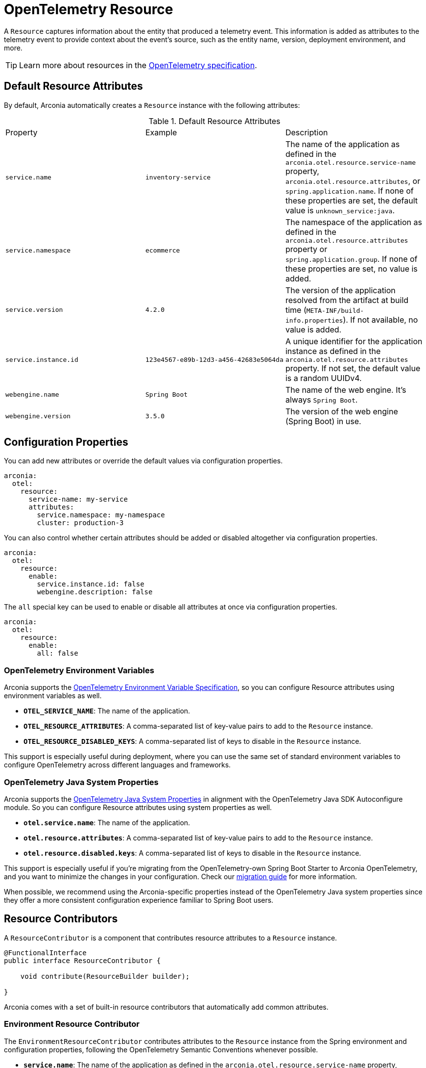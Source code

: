 = OpenTelemetry Resource
:description: Configure an OpenTelemetry Resource to capture information about the entity that produced a telemetry event.

A `Resource` captures information about the entity that produced a telemetry event. This information is added as attributes to the telemetry event to provide context about the event's source, such as the entity name, version,
deployment environment, and more.

TIP: Learn more about resources in the https://opentelemetry.io/docs/concepts/resources[OpenTelemetry specification].

== Default Resource Attributes

By default, Arconia automatically creates a `Resource` instance with the following attributes:

.Default Resource Attributes
|===
|Property |Example |Description
|	`service.name`
|	`inventory-service`
|	The name of the application as defined in the `arconia.otel.resource.service-name` property, `arconia.otel.resource.attributes`, or `spring.application.name`. If none of these properties are set, the default value is `unknown_service:java`.
|	`service.namespace`
|	`ecommerce`
|	The namespace of the application as defined in the `arconia.otel.resource.attributes` property or `spring.application.group`. If none of these properties are set, no value is added.
|	`service.version`
|	`4.2.0`
|	The version of the application resolved from the artifact at build time (`META-INF/build-info.properties`). If not available, no value is added.
|	`service.instance.id`
|	`123e4567-e89b-12d3-a456-42683e5064da`
|	A unique identifier for the application instance as defined in the `arconia.otel.resource.attributes` property. If not set, the default value is a random UUIDv4.
|	`webengine.name`
|	`Spring Boot`
|	The name of the web engine. It's always `Spring Boot`.
|	`webengine.version`
|	`3.5.0`
|	The version of the web engine (Spring Boot) in use.
|===

== Configuration Properties

You can add new attributes or override the default values via configuration properties.

[source,yaml]
----
arconia:
  otel:
    resource:
      service-name: my-service
      attributes:
        service.namespace: my-namespace
        cluster: production-3
----

You can also control whether certain attributes should be added or disabled altogether via configuration properties.

[source,yaml]
----
arconia:
  otel:
    resource:
      enable:
        service.instance.id: false
        webengine.description: false
----

The `all` special key can be used to enable or disable all attributes at once via configuration properties.

[source,yaml]
----
arconia:
  otel:
    resource:
      enable:
        all: false
----

=== OpenTelemetry Environment Variables

Arconia supports the https://opentelemetry.io/docs/specs/otel/configuration/sdk-environment-variables/[OpenTelemetry Environment Variable Specification], so you can configure Resource attributes using environment variables as well.

* **`OTEL_SERVICE_NAME`**: The name of the application.
* **`OTEL_RESOURCE_ATTRIBUTES`**: A comma-separated list of key-value pairs to add to the `Resource` instance.
* **`OTEL_RESOURCE_DISABLED_KEYS`**: A comma-separated list of keys to disable in the `Resource` instance.

This support is especially useful during deployment, where you can use the same set of standard environment variables to configure OpenTelemetry across different languages and frameworks.

=== OpenTelemetry Java System Properties

Arconia supports the https://opentelemetry.io/docs/languages/java/configuration/#environment-variables-and-system-properties[OpenTelemetry Java System Properties] in alignment with the OpenTelemetry Java SDK Autoconfigure module. So you can configure Resource attributes using system properties as well.

* **`otel.service.name`**: The name of the application.
* **`otel.resource.attributes`**: A comma-separated list of key-value pairs to add to the `Resource` instance.
* **`otel.resource.disabled.keys`**: A comma-separated list of keys to disable in the `Resource` instance.

This support is especially useful if you're migrating from the OpenTelemetry-own Spring Boot Starter to Arconia OpenTelemetry, and you want to minimize the changes in your configuration. Check our xref:migration/migration-opentelemetry.adoc[migration guide] for more information.

When possible, we recommend using the Arconia-specific properties instead of the OpenTelemetry Java system properties since they offer a more consistent configuration experience familiar to Spring Boot users.

== Resource Contributors

A `ResourceContributor` is a component that contributes resource attributes to a `Resource` instance.

[source,java]
----
@FunctionalInterface
public interface ResourceContributor {

    void contribute(ResourceBuilder builder);

}
----

Arconia comes with a set of built-in resource contributors that automatically add common attributes.

=== Environment Resource Contributor

The `EnvironmentResourceContributor` contributes attributes to the `Resource` instance from the Spring environment and configuration properties, following the OpenTelemetry Semantic Conventions whenever possible.

* **`service.name`**: The name of the application as defined in the `arconia.otel.resource.service-name` property, `arconia.otel.resource.attributes`, or `spring.application.name`. If none of these properties are set, the default value is `unknown_service:java`.
* **`service.namespace`**: The namespace of the application as defined in the `arconia.otel.resource.attributes` property or `spring.application.group`. If none of these properties are set, no value is added.
* **`service.instance.id`**: A unique identifier for the application instance as defined in the `arconia.otel.resource.attributes` property. If not set, the default value is a random UUIDv4.
* **`webengine.name`**: The name of the web engine. It's always `Spring Boot`.
* **`webengine.version`**: The version of the web engine (Spring Boot) in use.

Furthermore, any additional attribute defined in the `arconia.otel.resource.attributes` property will be added to the `Resource` instance.

This contributor is enabled by default. You can disable it via configuration properties.

[source,yaml]
----
arconia:
  otel:
    resource:
      contributors:
        environment:
          enabled: false
----

NOTE: For additional information about the Semantic Conventions, check out the https://opentelemetry.io/docs/specs/semconv/resource/#service[Resource Service Semantic Conventions] and https://opentelemetry.io/docs/specs/semconv/resource/webengine[Resource WebEngine Semantic Conventions].

=== Build Resource Contributor

The `BuildResourceContributor` contributes build information to the `Resource` instance, following the OpenTelemetry Semantic Conventions whenever possible.

* **`service.version`**: The version of the application resolved from the artifact at build time (`META-INF/build-info.properties`). If not available, no value is added.

The information is extracted from the `META-INF/build-info.properties` file generated by the Spring Boot Maven and Gradle plugins when the feature is enabled. In Gradle projects, you can enable it by adding the following configuration to your `build.gradle` file:

[source,groovy]
----
springBoot {
	buildInfo {
		excludes = ['time']
	}
}
----

NOTE: Find more information about the `build-info.properties` file in the https://docs.spring.io/spring-boot/gradle-plugin/integrating-with-actuator.html[Spring Boot Gradle Plugin Reference] and https://docs.spring.io/spring-boot/maven-plugin/build-info.html[Spring Boot Maven Plugin Reference].

This contributor is enabled by default. You can disable it via configuration properties.

[source,yaml]
----
arconia:
  otel:
    resource:
      contributors:
        build:
          enabled: false
----

NOTE: For additional information about the Semantic Conventions, check out the https://opentelemetry.io/docs/specs/semconv/resource/#service[Resource Service Semantic Conventions].

=== Host Resource Contributor

The `HostResourceContributor` contributes attributes to the `Resource` instance about the host the application is running on, following the OpenTelemetry Semantic Conventions whenever possible.

* **`host.arch`**: The CPU architecture of the host the application is running on.
* **`host.name`**: The name of the host the application is running on.

This contributor is disabled by default. You can enable it via configuration properties.

[source,yaml]
----
arconia:
  otel:
    resource:
      contributors:
        host:
          enabled: true
----

NOTE: For additional information about the Semantic Conventions, check out the https://opentelemetry.io/docs/specs/semconv/resource/host/[Resource Host Semantic Conventions].

=== Java Resource Contributor

The `JavaResourceContributor` contributes attributes to the `Resource` instance about the Java Runtime Environment the application is running on, following the OpenTelemetry Semantic Conventions whenever possible.

* **`process.runtime.description`**: Additional description about the Java Runtime Environment for the application process.
* **`process.runtime.name`**: The name of the Java Runtime Environment for the application process.
* **`process.runtime.version`**: The version of the Java Runtime Environment for the application process.

NOTE: The information provided by this contributor is the same contributed to the Spring Boot Actuator `/actuator/info` endpoint under the `java` key. Refer to the https://docs.spring.io/spring-boot/reference/actuator/endpoints.html#actuator.endpoints.info.java-information[Spring Boot Actuator documentation] for more details.

This contributor is disabled by default. You can enable it via configuration properties.

[source,yaml]
----
arconia:
  otel:
    resource:
      contributors:
        java:
          enabled: true
----

NOTE: For additional information about the Semantic Conventions, check out the https://opentelemetry.io/docs/specs/semconv/resource/process/#process-runtimes[Resource Process Runtime Semantic Conventions].

=== OS Resource Contributor

The `OsResourceContributor` contributes attributes to the `Resource` instance about the operating system the application is running on, following the OpenTelemetry Semantic Conventions whenever possible.

* **`os.arch`**: The CPU architecture of the operating system the application is running on.
* **`os.description`**: Additional description of the operating system the application is running on.
* **`os.name`**: The name of the operating system the application is running on.
* **`os.type`**: The type of the operating system the application is running on.
* **`os.version`**: The version of the operating system the application is running on.

NOTE: The information provided by this contributor is the same contributed to the Spring Boot Actuator `/actuator/info` endpoint under the `os` key. Refer to the https://docs.spring.io/spring-boot/reference/actuator/endpoints.html#actuator.endpoints.info.os-information[Spring Boot Actuator documentation] for more details.

This contributor is disabled by default. You can enable it via configuration properties.

[source,yaml]
----
arconia:
  otel:
    resource:
      contributors:
        os:
          enabled: true
----

NOTE: For additional information about the Semantic Conventions, check out the https://opentelemetry.io/docs/specs/semconv/resource/os[Resource OS Semantic Conventions].

=== Process Resource Contributor

The `ProcessResourceContributor` contributes attributes to the `Resource` instance about the Java process, following the OpenTelemetry Semantic Conventions whenever possible.

* **`process.owner`**: The username of the user that owns the Java process.
* **`process.parent_pid`**: The parent process ID of the Java process.
* **`process.pid`**: The process ID of the Java process.

NOTE: The information provided by this contributor is the same contributed to the Spring Boot Actuator `/actuator/info` endpoint under the `process` key. Refer to the https://docs.spring.io/spring-boot/reference/actuator/endpoints.html#actuator.endpoints.info.process-information[Spring Boot Actuator documentation] for more details.

This contributor is disabled by default. You can enable it via configuration properties.

[source,yaml]
----
arconia:
  otel:
    resource:
      contributors:
        process:
          enabled: true
----

NOTE: For additional information about the Semantic Conventions, check out the https://opentelemetry.io/docs/specs/semconv/resource/process/#process[Resource Process Semantic Conventions].

=== Container Resource Contributor

This contributor provides attributes to the `Resource` instance about the OCI container the application is running in, following the OpenTelemetry Semantic Conventions whenever possible.

* **`container.id`**: The ID of the OCI container the application is running in, retrieved from the cgroup filesystem.

NOTE: The information provided by this contributor is the same contributed by the OpenTelemetry Java Instrumentation via the `ResourceProvider` SPI. Refer to the https://github.com/open-telemetry/opentelemetry-java-instrumentation/tree/main/instrumentation/resources/library[OpenTelemetry Resource Providers documentation] for more details.

WARNING: The Container Resource is provided by the OpenTelemetry Java Instrumentation project and is still experimental.

This contributor is disabled by default. You can enable it via configuration properties.

[source,yaml]
----
arconia:
  otel:
    resource:
      contributors:
        container:
          enabled: true
----

NOTE: For additional information about the Semantic Conventions, check out the https://opentelemetry.io/docs/specs/semconv/resource/container[Resource Container Semantic Conventions].

=== HostId Resource Contributor

This contributor provides attributes to the `Resource` instance about the host the application is running on, following the OpenTelemetry Semantic Conventions whenever possible. It only works on Windows and Linux machines.

* **`host.id`**: The ID of the host the application is running on.

NOTE: The information provided by this contributor is the same contributed by the OpenTelemetry Java Instrumentation via the `ResourceProvider` SPI. Refer to the https://github.com/open-telemetry/opentelemetry-java-instrumentation/tree/main/instrumentation/resources/library[OpenTelemetry Resource Providers documentation] for more details.

WARNING: The Container Resource is provided by the OpenTelemetry Java Instrumentation project and is still experimental.

This contributor is disabled by default. You can enable it via configuration properties.

[source,yaml]
----
arconia:
  otel:
    resource:
      contributors:
        host-id:
          enabled: true
----

NOTE: For additional information about the Semantic Conventions, check out the https://opentelemetry.io/docs/specs/semconv/resource/host[Resource Host Semantic Conventions].

=== Custom Resource Contributors

You can define custom `ResourceContributor`(s), register them as beans, and they will be automatically picked up by the autoconfiguration when building the final `Resource` instance.

When defining custom attributes, consider adopting the https://opentelemetry.io/docs/specs/semconv/resource[OpenTelemetry Semantic Conventions]
to ensure that your telemetry data is compatible with other systems and tools.

You can also use this API to adapt `Resource` or `ResourceProvider` implementations from the OpenTelemetry Java Instrumentation. For example, you can include resource attributes about https://opentelemetry.io/docs/zero-code/java/agent/configuration/#enable-resource-providers-that-are-disabled-by-default[AWS or GCP].

== Programmatic Configuration

Besides the `ResourceContributor` API, you can further customize the auto-configured `Resource` instance via the `SdkResourceBuilderCustomizer` API.

[source,java]
----
@FunctionalInterface
public interface SdkResourceBuilderCustomizer {

    void customize(ResourceBuilder builder);

}
----

== Disabling the Auto-Configuration

The auto-configuration provided by Arconia for the OpenTelemetry Resource is only enabled when the OpenTelemetry support is enabled (by default, it is).

If you define a custom `Resource` bean, the auto-configuration will back off, and your custom bean will be used instead.

[source,java]
----
@Configuration(proxyBeanMethods = false)
public class MyResourceConfiguration {

  @Bean
  public Resource myResource() {
    return Resource.getDefault().toBuilder().put("custom-key", "custom-value").build();
  }

}
----

The additional instrumentation provided by the OpenTelemetry Java Instrumentation can be disabled selectively via configuration properties.

[source,yaml]
----
arconia:
  otel:
    instrumentation:
      resource:
        enabled: false
----

Note: Refer to the xref:instrumentation.adoc[Instrumentation] section for more information on how Arconia integrates the OpenTelemetry Java Instrumentation.
